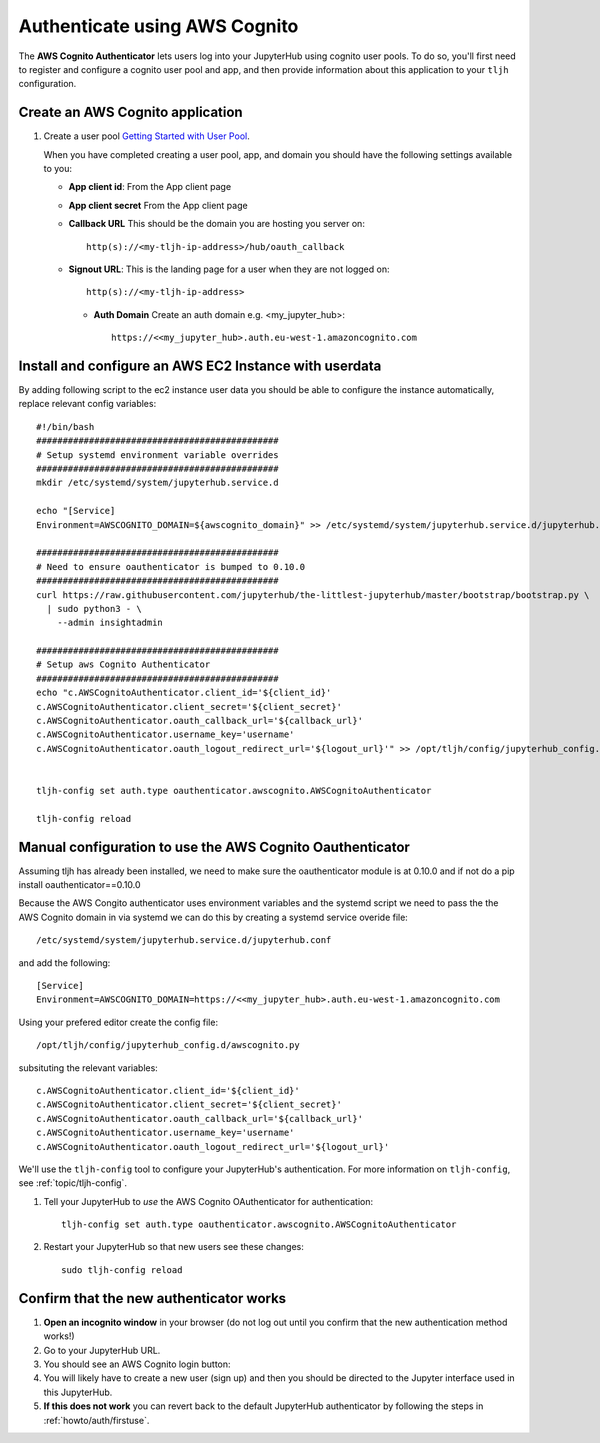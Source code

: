 .. _howto/auth/awscognito:

==============================
Authenticate using AWS Cognito
==============================

The **AWS Cognito Authenticator** lets users log into your JupyterHub using
cognito user pools. To do so, you'll first need to register and configure a 
cognito user pool and app, and then provide information about this
application to your ``tljh`` configuration.


Create an AWS Cognito application
=========================================

#. Create a user pool `Getting Started with User Pool <https://docs.aws.amazon.com/cognito/latest/developerguide/getting-started-with-cognito-user-pools.html>`_.

   When you have completed creating a user pool, app, and domain you should have the following settings available to you:

   * **App client id**: From the App client page 
   * **App client secret** From the App client page
   * **Callback URL** This should be the domain you are hosting you server on::

         http(s)://<my-tljh-ip-address>/hub/oauth_callback

   * **Signout URL**: This is the landing page for a user when they are not logged on::

        http(s)://<my-tljh-ip-address>

    * **Auth Domain** Create an auth domain e.g. <my_jupyter_hub>::

        https://<<my_jupyter_hub>.auth.eu-west-1.amazoncognito.com


Install and configure an AWS EC2 Instance with userdata
========================================================

By adding following script to the ec2 instance user data you should be 
able to configure the instance automatically, replace relevant config variables::

        #!/bin/bash
        ##############################################
        # Setup systemd environment variable overrides
        ##############################################
        mkdir /etc/systemd/system/jupyterhub.service.d

        echo "[Service]
        Environment=AWSCOGNITO_DOMAIN=${awscognito_domain}" >> /etc/systemd/system/jupyterhub.service.d/jupyterhub.conf
        
        ##############################################
        # Need to ensure oauthenticator is bumped to 0.10.0
        ##############################################
        curl https://raw.githubusercontent.com/jupyterhub/the-littlest-jupyterhub/master/bootstrap/bootstrap.py \
          | sudo python3 - \
            --admin insightadmin

        ##############################################
        # Setup aws Cognito Authenticator 
        ##############################################
        echo "c.AWSCognitoAuthenticator.client_id='${client_id}'
        c.AWSCognitoAuthenticator.client_secret='${client_secret}'
        c.AWSCognitoAuthenticator.oauth_callback_url='${callback_url}'
        c.AWSCognitoAuthenticator.username_key='username'
        c.AWSCognitoAuthenticator.oauth_logout_redirect_url='${logout_url}'" >> /opt/tljh/config/jupyterhub_config.d/awscognito.py


        tljh-config set auth.type oauthenticator.awscognito.AWSCognitoAuthenticator

        tljh-config reload

Manual configuration to use the AWS Cognito Oauthenticator
============================================================

Assuming tljh has already been installed, we need to make sure the oauthenticator module is at 0.10.0 and if not 
do a pip install oauthenticator==0.10.0

Because the AWS Congito authenticator uses environment variables and the systemd script we need to pass the 
the AWS Cognito domain in via systemd we can do this by creating a systemd service overide file::

        /etc/systemd/system/jupyterhub.service.d/jupyterhub.conf

and add the following::

        [Service]
        Environment=AWSCOGNITO_DOMAIN=https://<<my_jupyter_hub>.auth.eu-west-1.amazoncognito.com

Using your prefered editor create the config file::

        /opt/tljh/config/jupyterhub_config.d/awscognito.py

subsituting the relevant variables::

        c.AWSCognitoAuthenticator.client_id='${client_id}'
        c.AWSCognitoAuthenticator.client_secret='${client_secret}'
        c.AWSCognitoAuthenticator.oauth_callback_url='${callback_url}'
        c.AWSCognitoAuthenticator.username_key='username'
        c.AWSCognitoAuthenticator.oauth_logout_redirect_url='${logout_url}'

We'll use the ``tljh-config`` tool to configure your JupyterHub's authentication.
For more information on ``tljh-config``, see :ref:`topic/tljh-config`.

#. Tell your JupyterHub to *use* the AWS Cognito OAuthenticator for authentication::

     tljh-config set auth.type oauthenticator.awscognito.AWSCognitoAuthenticator

#. Restart your JupyterHub so that new users see these changes::

     sudo tljh-config reload

Confirm that the new authenticator works
========================================

#. **Open an incognito window** in your browser (do not log out until you confirm
   that the new authentication method works!)

#. Go to your JupyterHub URL.

#. You should see an AWS Cognito login button:

#. You will likely have to create a new user (sign up) and then you should be directed to the
   Jupyter interface used in this JupyterHub.

#. **If this does not work** you can revert back to the default
   JupyterHub authenticator by following the steps in :ref:`howto/auth/firstuse`.
